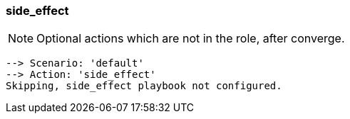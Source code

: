 
### side_effect

NOTE: Optional actions which are not in the role, after converge.

----
--> Scenario: 'default'
--> Action: 'side_effect'
Skipping, side_effect playbook not configured.
----
